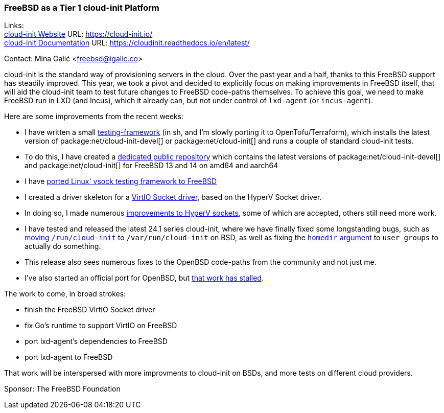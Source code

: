 === FreeBSD as a Tier 1 cloud-init Platform

Links: +
link:https://cloud-init.io/[cloud-init Website] URL: link:https://cloud-init.io/[] +
link:https://cloudinit.readthedocs.io/en/latest/[cloud-init Documentation] URL: link:https://cloudinit.readthedocs.io/en/latest/[] +

Contact: Mina Galić <freebsd@igalic.co>

cloud-init is the standard way of provisioning servers in the cloud.
Over the past year and a half, thanks to this FreeBSD support has steadily improved.
This year, we took a pivot and decided to explicitly focus on making improvements in FreeBSD itself, that will aid the cloud-init team to test future changes to FreeBSD code-paths themselves.
To achieve this goal, we need to make FreeBSD run in LXD (and Incus), which it already can, but not under control of ``lxd-agent`` (or ``incus-agent``).

Here are some improvements from the recent weeks:

- I have written a small https://codeberg.org/meena/test-cloud-init[testing-framework] (in sh, and I'm slowly porting it to OpenTofu/Terraform), which installs the latest version of package:net/cloud-init-devel[] or package:net/cloud-init[] and runs a couple of standard cloud-init tests.
- To do this, I have created a https://pkg.igalic.co/[dedicated public repository] which contains the latest versions of package:net/cloud-init-devel[] and package:net/cloud-init[] for FreeBSD 13 and 14 on amd64 and aarch64
- I have https://codeberg.org/meena/vsock-tests[ported Linux' vsock testing framework to FreeBSD]
- I created a driver skeleton for a https://codeberg.org/meena/freebsd-src/src/branch/vsock/sys/dev/virtio/socket[VirtIO Socket driver], based on the HyperV Socket driver.
- In doing so, I made numerous https://reviews.freebsd.org/D44517[improvements to HyperV sockets], some of which are accepted, others still need more work.
- I have tested and released the latest 24.1 series cloud-init, where we have finally fixed some longstanding bugs, such as https://github.com/canonical/cloud-init/pull/4820[moving ``/run/cloud-init``] to ``/var/run/cloud-init`` on BSD, as well as fixing the https://github.com/canonical/cloud-init/pull/5061[``homedir`` argument] to ``user_groups`` to actually do something.
- This release also sees numerous fixes to the OpenBSD code-paths from the community and not just me.
- I've also started an official port for OpenBSD, but https://marc.info/?l=openbsd-ports&m=170508174230708&w=2[that work has stalled].

The work to come, in broad strokes:

- finish the FreeBSD VirtIO Socket driver
- fix Go's runtime to support VirtIO on FreeBSD
- port lxd-agent's dependencies to FreeBSD
- port lxd-agent to FreeBSD

That work will be interspersed with more improvments to cloud-init on BSDs, and more tests on different cloud providers.

Sponsor: The FreeBSD Foundation
